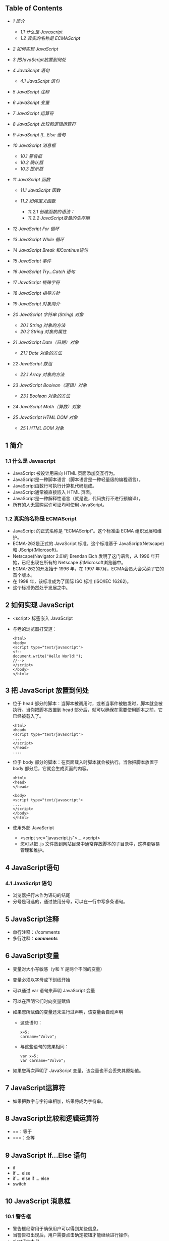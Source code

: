 <<table-of-contents>>
** Table of Contents
<<text-table-of-contents>>

- [[sec-1][1 简介  ]]

   -  [[sec-1.1][1.1  什么是  Javascript]]
   -  [[sec-1.2][1.2  真实的名称是  ECMAScript]]

- [[sec-2][2  如何实现  JavaScript]]
- [[sec-3][3  把JavaScript放置到何处  ]]
- [[sec-4][4 JavaScript 语句  ]]

   -  [[sec-4.1][4.1 JavaScript 语句  ]]

- [[sec-5][5 JavaScript 注释  ]]
- [[sec-6][6 JavaScript 变量  ]]
- [[sec-7][7 JavaScript 运算符  ]]
- [[sec-8][8 JavaScript 比较和逻辑运算符  ]]
- [[sec-9][9 JavaScript If...Else 语句  ]]
- [[sec-10][10 JavaScript 消息框  ]]

   -  [[sec-10.1][10.1  警告框  ]]
   -  [[sec-10.2][10.2  确认框  ]]
   -  [[sec-10.3][10.3  提示框  ]]

- [[sec-11][11 JavaScript 函数  ]]

   -  [[sec-11.1][11.1 JavaScript 函数  ]]
   -  [[sec-11.2][11.2  如何定义函数  ]]

      -  [[sec-11.2.1][11.2.1  创建函数的语法：]]
      -  [[sec-11.2.2][11.2.2 JavaScript变量的生存期  ]]

- [[sec-12][12 JavaScript For 循环  ]]
- [[sec-13][13 JavaScript While 循环  ]]
- [[sec-14][14 JavaScript Break 和Continue语句  ]]
- [[sec-15][15 JavaScript 事件  ]]
- [[sec-16][16 JavaScript Try...Catch 语句  ]]
- [[sec-17][17 JavaScript 特殊字符  ]]
- [[sec-18][18 JavaScript 指导方针  ]]
- [[sec-19][19 JavaScript 对象简介  ]]
- [[sec-20][20 JavaScript 字符串  (String) 对象  ]]

   -  [[sec-20.1][20.1 String 对象的方法  ]]
   -  [[sec-20.2][20.2 String 对象的属性 ]]

- [[sec-21][21 JavaScript Date（日期）对象  ]]

   -  [[sec-21.1][21.1 Date 对象的方法  ]]

- [[sec-22][22 JavaScript 数组  ]]

   -  [[sec-22.1][22.1 Array 对象的方法 ]]

- [[sec-23][23 JavaScript Boolean（逻辑）对象  ]]

   -  [[sec-23.1][23.1 Boolean 对象的方法 ]]

- [[sec-24][24 JavaScript Math（算数）对象  ]]
- [[sec-25][25 JavaScript HTML DOM 对象  ]]

   -  [[sec-25.1][25.1 HTML DOM 对象  ]]

#+BEGIN_HTML
  <div id="outline-container-1" class="outline-2">
#+END_HTML

** 1  简介  
<<text-1>>
 

#+BEGIN_HTML
  <div id="outline-container-1.1" class="outline-3">
#+END_HTML

*** 1.1  什么是  Javascript
<<text-1.1>>

- JavaScript 被设计用来向 HTML 页面添加交互行为。
- JavaScript是一种脚本语言（脚本语言是一种轻量级的编程语言）。
- JavaScript由数行可执行计算机代码组成。
- JavaScript通常被直接嵌入  HTML  页面。
- JavaScript是一种解释性语言（就是说，代码执行不进行预编译）。
- 所有的人无需购买许可证均可使用 JavaScript。

#+BEGIN_HTML
  </div>
#+END_HTML

#+BEGIN_HTML
  <div id="outline-container-1.2" class="outline-3">
#+END_HTML

*** 1.2 真实的名称是  ECMAScript
<<text-1.2>>

- JavaScript 的正式名称是 "ECMAScript"。这个标准由 ECMA 组织发展和维护。
- ECMA-262是正式的 JavaScript 标准。这个标准基于  JavaScript(Netscape) 和 JScript(Microsoft)。
- Netscape(Navigator 2.0)的 Brendan
   Eich 发明了这门语言，从 1996 年开始，已经出现在所有的 Netscape 和Microsoft浏览器中。
- ECMA-262的开发始于 1996 年，在 1997 年7月，ECMA会员大会采纳了它的首个版本。
- 在 1998 年，该标准成为了国际 ISO 标准 (ISO/IEC 16262)。
- 这个标准仍然处于发展之中。

#+BEGIN_HTML
  </div>
#+END_HTML

#+BEGIN_HTML
  </div>
#+END_HTML

#+BEGIN_HTML
  <div id="outline-container-2" class="outline-2">
#+END_HTML

** 2 如何实现  JavaScript
<<text-2>>

- <script> 标签嵌入  JavaScript
-  与老的浏览器打交道：

   #+BEGIN_SRC
       <html>
       <body>
       <script type="text/javascript">
       <!--
       document.write("Hello World!");
       //-->
       </script>
       </body>
       </html>
   #+END_SRC

#+BEGIN_HTML
  </div>
#+END_HTML

#+BEGIN_HTML
  <div id="outline-container-3" class="outline-2">
#+END_HTML

** 3 把 JavaScript 放置到何处  
<<text-3>>

-  位于  head
    部分的脚本：当脚本被调用时，或者当事件被触发时，脚本就会被执行。当你把脚本放置到 
   head  部分后，就可以确保在需要使用脚本之前，它已经被载入了。

   #+BEGIN_SRC
       <html>
       <head>
       <script type="text/javascript">
       ....
       </script>
       </head>
       ....
   #+END_SRC

- 位于  body  部分的脚本：在页面载入时脚本就会被执行。当你把脚本放置于 
   body  部分后，它就会生成页面的内容。

   #+BEGIN_SRC
       <html>
       <head>
       </head>

       <body>
       <script type="text/javascript">
       ....
       </script>
       </body>
       </html>
   #+END_SRC

- 使用外部  JavaScript

   -  <script src="javascript.js">....<script>
   -   您可以把   .js
       文件放到网站目录中通常存放脚本的子目录中，这样更容易管理和维护。

#+BEGIN_HTML
  </div>
#+END_HTML

#+BEGIN_HTML
  <div id="outline-container-4" class="outline-2">
#+END_HTML

** 4 JavaScript语句  
<<text-4>>
 

#+BEGIN_HTML
  <div id="outline-container-4.1" class="outline-3">
#+END_HTML

*** 4.1 JavaScript 语句  
<<text-4.1>>

-  浏览器把行末作为语句的结尾  
-  分号是可选的，通过使用分号，可以在一行中写多条语句。

#+BEGIN_HTML
  </div>
#+END_HTML

#+BEGIN_HTML
  </div>
#+END_HTML

#+BEGIN_HTML
  <div id="outline-container-5" class="outline-2">
#+END_HTML

** 5 JavaScript注释  
<<text-5>>

-  单行注释：//comments
- 多行注释：/*comments*/

#+BEGIN_HTML
  </div>
#+END_HTML

#+BEGIN_HTML
  <div id="outline-container-6" class="outline-2">
#+END_HTML

** 6 JavaScript变量  
<<text-6>>

-  变量对大小写敏感（y和 Y 是两个不同的变量）
- 变量必须以字母或下划线开始  
-  可以通过 var 语句来声明 JavaScript 变量  
-  可以在声明它们时向变量赋值  
-  如果您所赋值的变量还未进行过声明，该变量会自动声明  

   -   这些语句：

      #+BEGIN_SRC
          x=5;
          carname="Volvo"; 
      #+END_SRC

   -  与这些语句的效果相同：

      #+BEGIN_SRC
          var x=5;
          var carname="Volvo"; 
      #+END_SRC

- 如果您再次声明了 JavaScript 变量，该变量也不会丢失其原始值。

#+BEGIN_HTML
  </div>
#+END_HTML

#+BEGIN_HTML
  <div id="outline-container-7" class="outline-2">
#+END_HTML

** 7 JavaScript运算符  
<<text-7>>

-  如果把数字与字符串相加，结果将成为字符串。

#+BEGIN_HTML
  </div>
#+END_HTML

#+BEGIN_HTML
  <div id="outline-container-8" class="outline-2">
#+END_HTML

** 8 JavaScript比较和逻辑运算符 
<<text-8>>

- ==：等于 
- ===：全等  

#+BEGIN_HTML
  </div>
#+END_HTML

#+BEGIN_HTML
  <div id="outline-container-9" class="outline-2">
#+END_HTML

** 9 JavaScript If...Else 语句  
<<text-9>>

- if
- if ... else
- if ... else if ... else
- switch

#+BEGIN_HTML
  </div>
#+END_HTML

#+BEGIN_HTML
  <div id="outline-container-10" class="outline-2">
#+END_HTML

** 10 JavaScript 消息框  
<<text-10>>
 

#+BEGIN_HTML
  <div id="outline-container-10.1" class="outline-3">
#+END_HTML

*** 10.1  警告框  
<<text-10.1>>

-  警告框经常用于确保用户可以得到某些信息。
- 当警告框出现后，用户需要点击确定按钮才能继续进行操作。
- alert("文本  ")

#+BEGIN_HTML
  </div>
#+END_HTML

#+BEGIN_HTML
  <div id="outline-container-10.2" class="outline-3">
#+END_HTML

*** 10.2  确认框  
<<text-10.2>>

-  确认框用于使用户可以验证或者接受某些信息。
- 当确认框出现后，用户需要点击确定或者取消按钮才能继续进行操作。
- 如果用户点击确认，那么返回值为 true。如果用户点击取消，那么返回值为 false。
- confirm("文本  ")

#+BEGIN_HTML
  </div>
#+END_HTML

#+BEGIN_HTML
  <div id="outline-container-10.3" class="outline-3">
#+END_HTML

*** 10.3  提示框  
<<text-10.3>>

-  提示框经常用于提示用户在进入页面前输入某个值。
- 当提示框出现后，用户需要输入某个值，然后点击确认或取消按钮才能继续操纵。
- 如果用户点击确认，那么返回值为输入的值。如果用户点击取消，那么返回值为 null。
- prompt("文本  ", " 默认值  ")

#+BEGIN_HTML
  </div>
#+END_HTML

#+BEGIN_HTML
  </div>
#+END_HTML

#+BEGIN_HTML
  <div id="outline-container-11" class="outline-2">
#+END_HTML

** 11 JavaScript 函数  
<<text-11>>
 

#+BEGIN_HTML
  <div id="outline-container-11.1" class="outline-3">
#+END_HTML

*** 11.1 JavaScript 函数  
<<text-11.1>>

-  将脚本编写为函数，就可以避免页面载入时执行该脚本。
- 函数包含着一些代码，这些代码只能被事件激活，或者在函数被调用时才会执行。
- 函数在页面起始位置定义，即  <head>  部分。

#+BEGIN_HTML
  </div>
#+END_HTML

#+BEGIN_HTML
  <div id="outline-container-11.2" class="outline-3">
#+END_HTML

*** 11.2 如何定义函数  
<<text-11.2>>
 

#+BEGIN_HTML
  <div id="outline-container-11.2.1" class="outline-4">
#+END_HTML

**** 11.2.1  创建函数的语法：
<<text-11.2.1>>
#+BEGIN_SRC
    function func(var1, var2, ...)
    {
        \\statements
    }
#+END_SRC

#+BEGIN_HTML
  </div>
#+END_HTML

#+BEGIN_HTML
  <div id="outline-container-11.2.2" class="outline-4">
#+END_HTML

**** 11.2.2 JavaScript变量的生存期  
<<text-11.2.2>>

-  全局变量  
-  局部变量  

#+BEGIN_HTML
  </div>
#+END_HTML

#+BEGIN_HTML
  </div>
#+END_HTML

#+BEGIN_HTML
  </div>
#+END_HTML

#+BEGIN_HTML
  <div id="outline-container-12" class="outline-2">
#+END_HTML

** 12 JavaScript For 循环  
<<text-12>>
#+BEGIN_SRC
    <html>
    <body>

    <script type="text/javascript">
    var i=0
    for (i=0;i<=10;i++)
    {
        document.write("The number is " + i)
        document.write("<br />")
    }
    </script>

    </body>
    </html>
#+END_SRC

#+BEGIN_HTML
  </div>
#+END_HTML

#+BEGIN_HTML
  <div id="outline-container-13" class="outline-2">
#+END_HTML

** 13 JavaScript While 循环  
<<text-13>>
#+BEGIN_SRC
    <html>
    <body>
    <script type="text/javascript">
    var i=0
    while (i<=10)
    {
        document.write("The number is " + i)
        document.write("<br />")
        i=i+1
    }
    </script>
    </body>
    </html>
#+END_SRC

#+BEGIN_HTML
  </div>
#+END_HTML

#+BEGIN_HTML
  <div id="outline-container-14" class="outline-2">
#+END_HTML

** 14 JavaScript Break 和Continue语句  
<<text-14>>

- break 语句：使用 break 语句来终止循环。
- continue语句：使用 continue 语句来终止当前的循环，然后从下一个值继续执行。

JavaScript For...In声明  

#+BEGIN_SRC
    <html>
    <body>

    <script type="text/javascript">
    var x
    var mycars = new Array()
    mycars[0] = "Saab"
    mycars[1] = "Volvo"
    mycars[2] = "BMW"

    for (x in mycars)
    {
        document.write(mycars[x] + "<br />")
    }
    </script>

    </body>
    </html>
#+END_SRC

#+BEGIN_HTML
  </div>
#+END_HTML

#+BEGIN_HTML
  <div id="outline-container-15" class="outline-2">
#+END_HTML

** 15 JavaScript 事件  
<<text-15>>

- * 事件是可以被 JavaScript 侦测到的行为。*
- 事件举例：

   -  鼠标点击  
   -   页面或图像载入  
   -   鼠标悬浮于页面的某个热点之上  
   -   在表单中选取输入框  
   -   确认表单  
   -   键盘按键  

- JavaScript 事件参考 
   |  属性           |  当以下情况发生时，出现此事件       | FF   | N   | IE   |
   |---------------+----------------------------------+------+-----+------|
   | onabort       |  图像加载被中断                    | 1    | 3   | 4    |
   | onblur        |  元素失去焦点                      | 1    | 2   | 3    |
   | onchange      |  用户改变域的内容                  | 1    | 2   | 3    |
   | onclick       |  鼠标点击某个对象                  | 1    | 2   | 3    |
   | ondblclick    |  鼠标双击某个对象                  | 1    | 4   | 4    |
   | onerror       |  当加载文档或图像时发生某个错误    | 1    | 3   | 4    |
   | onfocus       |  元素获得焦点                      | 1    | 2   | 3    |
   | onkeydown     |  某个键盘的键被按下                | 1    | 4   | 3    |
   | onkeypress    |  某个键盘的键被按下或按住          | 1    | 4   | 3    |
   | onkeyup       |  某个键盘的键被松开                | 1    | 4   | 3    |
   | onload        |  某个页面或图像被完成加载          | 1    | 2   | 3    |
   | onmousedown   |  某个鼠标按键被按下                | 1    | 4   | 4    |
   | onmousemove   |  鼠标被移动                        | 1    | 6   | 3    |
   | onmouseout    |  鼠标从某元素移开                  | 1    | 4   | 4    |
   | onmouseover   |  鼠标被移到某元素之上              | 1    | 2   | 3    |
   | onmouseup     |  某个鼠标按键被松开                | 1    | 4   | 4    |
   | onreset       |  重置按钮被点击                    | 1    | 3   | 4    |
   | onresize      |  窗口或框架被调整尺寸              | 1    | 4   | 4    |
   | onselect      |  文本被选定                        | 1    | 2   | 3    |
   | onsubmit      |  提交按钮被点击                    | 1    | 2   | 3    |
   | onunload      |  用户退出页面                       | 1    | 2   | 3    |

#+BEGIN_HTML
  </div>
#+END_HTML

#+BEGIN_HTML
  <div id="outline-container-16" class="outline-2">
#+END_HTML

** 16 JavaScript Try...Catch 语句  
<<text-16>>
 

#+BEGIN_HTML
  </div>
#+END_HTML

#+BEGIN_HTML
  <div id="outline-container-17" class="outline-2">
#+END_HTML

** 17 JavaScript 特殊字符  
<<text-17>>
|  代码    |  输出       |
|--------+----------|
| \'     |  单引号     |
| \"     |  双引号     |
| \&     |  和号       |
| \\     |  反斜杠     |
| \n     |  换行符     |
| \r     |  回车符     |
| \t     |  制表符     |
| \b     |  退格符     |
| \f     |  换页符     |

#+BEGIN_HTML
  </div>
#+END_HTML

#+BEGIN_HTML
  <div id="outline-container-18" class="outline-2">
#+END_HTML

** 18 JavaScript 指导方针  
<<text-18>>

- JavaScript 对大小写敏感  
- JavaScript 会忽略多余的空格  
-  您可以在文本字符串内部使用反斜杠对代码进行折行  

#+BEGIN_HTML
  </div>
#+END_HTML

#+BEGIN_HTML
  <div id="outline-container-19" class="outline-2">
#+END_HTML

** 19 JavaScript 对象简介  
<<text-19>>

- JavaScript 是面向对象的编程语言 (OOP)。
- 对象拥有属性和方法。

   -  属性：属性指与对象有关的值。
   -  方法：方法指对象可以执行的行为（或者可以完成的功能）。

#+BEGIN_HTML
  </div>
#+END_HTML

#+BEGIN_HTML
  <div id="outline-container-20" class="outline-2">
#+END_HTML

** 20 JavaScript字符串  (String) 对象  
<<text-20>>

-  计算字符串的长度  

   #+BEGIN_SRC
       <html>
       <body>

       <script type="text/javascript">

       var txt="Hello World!"
       document.write(txt.length)

       </script>

       </body>
       </html>
   #+END_SRC

- indexOf() 方法  

   #+BEGIN_SRC
       <html>
       <body>

       <script type="text/javascript">

       var str="Hello world!"
       document.write(str.indexOf("Hello") + "<br />")
       document.write(str.indexOf("World") + "<br />")
       document.write(str.indexOf("world"))

       </script>

       </body>
       </html>
   #+END_SRC

- match() 方法  

   #+BEGIN_SRC
       <html>
       <body>

       <script type="text/javascript">

       var str="Hello world!"
       document.write(str.match("world") + "<br />")
       document.write(str.match("World") + "<br />")
       document.write(str.match("worlld") + "<br />")
       document.write(str.match("world!"))

       </script>

       </body>
       </html>
   #+END_SRC

- replace() 方法  

   #+BEGIN_SRC
       <html>
       <body>

       <script type="text/javascript">

       var str="Visit Microsoft!"
       document.write(str.replace(/Microsoft/,"W3School"))

       </script>
       </body>
       </html>
   #+END_SRC

#+BEGIN_HTML
  <div id="outline-container-20.1" class="outline-3">
#+END_HTML

*** 20.1 String 对象的方法  
<<text-20.1>>

- JavaScript 的字符串是不可变的  
- String 类定义的方法都不能改变字符串的内容 
   |  方法                   |  描述                                                     | FF   | N   | IE   |
   |-----------------------+--------------------------------------------------------+------+-----+------|
   | anchor()              |  创建  HTML  锚。                                         | 1    | 2   | 3    |
   | big()                 | 用大号字体显示字符串。                                 | 1    | 2   | 3    |
   | blink()               | 显示闪动字符串。                                       | 1    | 2   |      |
   | bold()                | 使用粗体显示字符串。                                   | 1    | 2   | 3    |
   | charAt()              | 返回在指定位置的字符。                                 | 1    | 2   | 3    |
   | charCodeAt()          | 返回在指定的位置的字符的  Unicode  编码。                | 1    | 4   | 4    |
   | concat()              | 连接字符串。                                           | 1    | 4   | 4    |
   | fixed()               | 以打字机文本显示字符串。                               | 1    | 2   | 3    |
   | fontcolor()           | 使用指定的颜色来显示字符串。                           | 1    | 2   | 3    |
   | fontsize()            | 使用指定的尺寸来显示字符串。                           | 1    | 2   | 3    |
   | fromCharCode()        | 从字符编码创建一个字符串。                             | 1    | 4   | 4    |
   | indexOf()             | 检索字符串。                                           | 1    | 2   | 3    |
   | italics()             | 使用斜体显示字符串。                                   | 1    | 2   | 3    |
   | lastIndexOf()         | 从后向前搜索字符串。                                   | 1    | 2   | 3    |
   | link()                | 将字符串显示为链接。                                   | 1    | 2   | 3    |
   | localeCompare()       | 用本地特定的顺序来比较两个字符串。                     | 1    | 4   | 4    |
   | match()               | 找到一个或多个正在表达式的匹配。                       | 1    | 4   | 4    |
   | replace()             | 替换与正则表达式匹配的子串。                           | 1    | 4   | 4    |
   | search()              | 检索与正则表达式相匹配的值。                           | 1    | 4   | 4    |
   | slice()               | 提取字符串的片断，并在新的字符串中返回被提取的部分。   | 1    | 4   | 4    |
   | small()               | 使用小字号来显示字符串。                               | 1    | 2   | 3    |
   | split()               | 把字符串分割为字符串数组。                             | 1    | 4   | 4    |
   | strike()              | 使用删除线来显示字符串。                               | 1    | 2   | 3    |
   | sub()                 | 把字符串显示为下标。                                   | 1    | 2   | 3    |
   | substr()              | 从起始索引号提取字符串中指定数目的字符。               | 1    | 4   | 4    |
   | substring()           | 提取字符串中两个指定的索引号之间的字符。               | 1    | 2   | 3    |
   | sup()                 | 把字符串显示为上标。                                   | 1    | 2   | 3    |
   | toLocaleLowerCase()   | 把字符串转换为小写。                                   | -    | -   | -    |
   | toLocaleUpperCase()   | 把字符串转换为大写。                                   | -    | -   | -    |
   | toLowerCase()         | 把字符串转换为小写。                                   | 1    | 2   | 3    |
   | toUpperCase()         | 把字符串转换为大写。                                   | 1    | 2   | 3    |
   | toSource()            | 代表对象的源代码。                                     | 1    | 4   | -    |
   | toString()            | 返回字符串。                                           | -    | -   | -    |
   | valueOf()             | 返回某个字符串对象的原始值                               | 1    | 2   | 4    |

#+BEGIN_HTML
  </div>
#+END_HTML

#+BEGIN_HTML
  <div id="outline-container-20.2" class="outline-3">
#+END_HTML

*** 20.2 String 对象的属性  
<<text-20.2>>
|  属性           |  描述                           | FF   | N   | IE   |
|---------------+------------------------------+------+-----+------|
| constructor   |  对创建该对象的函数的引用      | 1    | 4   | 4    |
| length        |  字符串的长度                  | 1    | 2   | 3    |
| prototype     |  允许您向对象添加属性和方法    | 1    | 2   | 4    |

#+BEGIN_HTML
  </div>
#+END_HTML

#+BEGIN_HTML
  </div>
#+END_HTML

#+BEGIN_HTML
  <div id="outline-container-21" class="outline-2">
#+END_HTML

** 21 JavaScript Date（日期）对象  
<<text-21>>

-  返回当日的日期和时间  

   #+BEGIN_SRC
       <html>
       <body>

       <script type="text/javascript">

       document.write(Date())

       </script>

       </body>
       </html>
   #+END_SRC

- getTime()

   #+BEGIN_SRC
       <html>
       <body>

       <script type="text/javascript">

       var minutes = 1000*60
       var hours = minutes*60
       var days = hours*24
       var years = days*365
       var d = new Date()
       var t = d.getTime()
       var y = t/years

       document.write("It's been: " + y + " years since 1970/01/01!")

       </script>

       </body>
   #+END_SRC

- setFullYear()

   #+BEGIN_SRC
       <html>
       <body>

       <script type="text/javascript">

       var d = new Date()
       d.setFullYear(1992,10,3)
       document.write(d)

       </script>

       </body>
       </html>
   #+END_SRC

- toUTCString()

   #+BEGIN_SRC
       <html>
       <body>

       <script type="text/javascript">

       var d = new Date()
       document.write (d.toUTCString())

       </script>

       </body>
       </html>
   #+END_SRC

-  时钟  

   #+BEGIN_SRC
       <html>
       <head>
       <script type="text/javascript">
       function startTime()
       {
           var today=new Date()
           var h=today.getHours()
           var m=today.getMinutes()
           var s=today.getSeconds()

           // add a zero in front of numbers<10
           m=checkTime(m)
           s=checkTime(s)
           document.getElementById('txt').innerHTML=h+":"+m+":"+s
           t=setTimeout('startTime()',500)
       }

       function checkTime(i)
       {
           if (i<10) 
           {
               i="0" + i
           }
           return i
       }
       </script>
       </head>

       <body onload="startTime()">
       <div id="txt"></div>
       </body>
       </html>
   #+END_SRC

#+BEGIN_HTML
  <div id="outline-container-21.1" class="outline-3">
#+END_HTML

*** 21.1 Date 对象的方法  
<<text-21.1>>
|  方法                    |  描述                                                                     | FF   | N   | IE   |
|------------------------+------------------------------------------------------------------------+------+-----+------|
| Date()                 |  返回当日的日期和时间                                                     | 1    | 2   | 3    |
| getDate()              |  从Date对象返回一个月中的某一天   (1 ~ 31)                                | 1    | 2   | 3    |
| getDay()               |  从Date对象返回一周中的某一天   (0 ~ 6)                                   | 1    | 2   | 3    |
| getMonth()             |  从Date对象返回月份   (0 ~ 11)                                            | 1    | 2   | 3    |
| getFullYear()          |  从Date对象以四位数字返回年份                                             | 1    | 4   | 4    |
| getYear()              |  从Date对象以两位或四位数字返回年份。                                   | 1    | 2   | 3    |
| getHours()             | 返回 Date 对象的小时   (0 ~ 23)                                            | 1    | 2   | 3    |
| getMinutes()           |  返回 Date 对象的分钟   (0 ~ 59)                                            | 1    | 2   | 3    |
| getSeconds()           |  返回 Date 对象的秒数   (0 ~ 59))                                           | 1    | 2   | 3    |
| getMilliseconds()      |  返回 Date 对象的毫秒  (0 ~ 999)                                            | 1    | 4   | 4    |
| getTime()              |  返回  1970  年 1 月  1  日至今的毫秒数                                       | 1    | 2   | 3    |
| getTimezoneOffset()    |  返回本地时间与格林威治标准时间的分钟差   (GMT)                           | 1    | 2   | 3    |
| getUTCDate()           |  根据世界时从 Date 对象返回月中的一天   (1 ~ 31)                            | 1    | 4   | 4    |
| getUTCDay()            |  根据世界时从 Date 对象返回周中的一天   (0 ~ 6)                             | 1    | 4   | 4    |
| getUTCMonth()          |  根据世界时从 Date 对象返回月份   (0 ~ 11)                                  | 1    | 4   | 4    |
| getUTCFullYear()       |  根据世界时从 Date 对象返回四位数的年份                                     | 1    | 4   | 4    |
| getUTCHours()          |  根据世界时返回 Date 对象的小时   (0 ~ 23)                                  | 1    | 4   | 4    |
| getUTCMinutes()        |  根据世界时返回 Date 对象的分钟   (0 ~ 59)                                  | 1    | 4   | 4    |
| getUTCSeconds()        |  根据世界时返回 Date 对象的秒钟   (0 ~ 59)                                  | 1    | 4   | 4    |
| getUTCMilliseconds()   |  根据世界时返回 Date 对象的毫秒  (0 ~ 999)                                  | 1    | 4   | 4    |
| parse()                |  返回 1970 年1月 1 日午夜到指定日期（字符串）的毫秒数                         | 1    | 2   | 3    |
| setDate()              |  设置 Date 对象中月的某一天   (1 ~ 31))                                     | 1    | 2   | 3    |
| setMonth()             |  设置 Date 对象中月份   (0 ~ 11))                                           | 1    | 2   | 3    |
| setFullYear()          |  设置 Date 对象中的年份（四位数字）                                       | 1    | 4   | 4    |
| setYear()              | 设置 Date 对象中的年份（两位或四位数字）。                               | 1    | 2   | 3    |
| setHours()             | 设置 Date 对象中的小时   (0 ~ 23)                                          | 1    | 2   | 3    |
| setMinutes()           |  设置 Date 对象中的分钟   (0 ~ 59)                                          | 1    | 2   | 3    |
| setSeconds()           |  设置 Date 对象中的秒钟   (0 ~ 59)                                          | 1    | 2   | 3    |
| setMilliseconds()      |  设置 Date 对象中的毫秒   (0 ~ 999)                                         | 1    | 4   | 4    |
| setTime()              |  通过向或从 1970 年1月 1 日午夜添加或减去指定数目的毫秒来计算日期和时间       | 1    | 2   | 3    |
| setUTCDate()           |  根据世界时设置 Date 对象中月份的一天   (1 ~ 31)                            | 1    | 4   | 4    |
| setUTCMonth()          |  根据世界时设置 Date 对象中的月份   (0 ~ 11)                                | 1    | 4   | 4    |
| setUTCFullYear()       |  根据世界时设置 Date 对象中年份（四位数字）                               | 1    | 4   | 4    |
| setUTCHours()          | 根据世界时设置 Date 对象中小时   (0 ~ 23)                                  | 1    | 4   | 4    |
| setUTCMinutes()        |  根据世界时设置 Date 对象中分钟   (0 ~ 59)                                  | 1    | 4   | 4    |
| setUTCSeconds()        |  根据世界时设置 Date 对象中秒钟   (0 ~ 59)                                  | 1    | 4   | 4    |
| setUTCMilliseconds()   |  根据世界时设置 Date 对象中毫秒  S(0 ~ 999)                                 | 1    | 4   | 4    |
| toSource()             |  代表对象的源代码                                                         | 1    | 4   | -    |
| toString()             |  把Date对象转换为字符串。                                               | 1    | 2   | 4    |
| toTimeString()         | 把 Date 对象的时间部分转换为字符串。                                     | 1    | 2   | 4    |
| toDateString()         | 把 Date 对象的日期部分转换为字符串。                                     | 1    | 2   | 4    |
| toGMTString()          | 根据格林威治时间，把 Date 对象转换为字符串。                             | 1    | 2   | 3    |
| toUTCString()          | 根据世界时，把 Date 对象转换为字符串。                                   | 1    | 4   | 4    |
| toLocaleString()       | 根据本地时间格式，把 Date 对象转换为字符串。                             | 1    | 2   | 3    |
| toLocaleTimeString()   | 根据本地时间格式，把 Date 对象的时间部分转换为字符串                       | 1    | 2   | 3    |
| toLocaleDateString()   |  根据本地时间格式，把 Date 对象的日期部分转换为字符串                       | 1    | 2   | 3    |
| UTC()                  |  根据世界时，获得一个日期，然后返回 1970 年1月 1 日午夜到该日期的毫秒数。   | 1    | 2   | 3    |
| valueOf()              | 返回 Date 对象的原始值。                                                 | 1    | 2   | 4    |

#+BEGIN_HTML
  </div>
#+END_HTML

#+BEGIN_HTML
  </div>
#+END_HTML

#+BEGIN_HTML
  <div id="outline-container-22" class="outline-2">
#+END_HTML

** 22 JavaScript数组  
<<text-22>>

-  创建数组  

   #+BEGIN_SRC
       <html>
       <body>

       <script type="text/javascript">
       var mycars = new Array()
       mycars[0] = "Saab"
       mycars[1] = "Volvo"
       mycars[2] = "BMW"

       for (i=0;i<mycars.length;i++)
       {
           document.write(mycars[i] + "<br />")
       }
       </script>

       </body>
       </html>
   #+END_SRC

- For...In 声明  

   #+BEGIN_SRC
       <html>
       <body>
       <script type="text/javascript">
       var x
       var mycars = new Array()
       mycars[0] = "Saab"
       mycars[1] = "Volvo"
       mycars[2] = "BMW"

       for (x in mycars)
       {
       document.write(mycars[x] + "<br />")
       }
       </script>
       </body>
       </html>
   #+END_SRC

#+BEGIN_HTML
  <div id="outline-container-22.1" class="outline-3">
#+END_HTML

*** 22.1 Array 对象的方法  
<<text-22.1>>
|  方法                |  描述                                                               | FF   | N   | IE    |
|--------------------+------------------------------------------------------------------+------+-----+-------|
| concat()           |  连接两个或更多的数组，并返回结果。                               | 1    | 4   | 4     |
| join()             | 把数组的所有元素放入一个字符串。元素通过指定的分隔符进行分隔。   | 1    | 3   | 4     |
| pop()              | 删除并返回数组的最后一个元素                                       | 1    | 4   | 5.5   |
| push()             |  向数组的末尾添加一个或更多元素，并返回新的长度。                 | 1    | 4   | 5.5   |
| reverse()          | 颠倒数组中元素的顺序。                                           | 1    | 3   | 4     |
| shift()            | 删除并返回数组的第一个元素                                         | 1    | 4   | 5.5   |
| slice()            |  从某个已有的数组返回选定的元素                                     | 1    | 4   | 4     |
| sort()             |  对数组的元素进行排序                                               | 1    | 3   | 4     |
| splice()           |  删除元素，并向数组添加新元素。                                   | 1    | 4   | 5.5   |
| toSource()         | 代表对象的源代码                                                   | 1    | 4   | -     |
| toString()         |  把数组转换为字符串，并返回结果。                                 | 1    | 3   | 4     |
| toLocaleString()   | 把数组转换为本地数组，并返回结果。                               | 1    | 3   | 4     |
| unshift()          | 向数组的开头添加一个或更多元素，并返回新的长度。                 | 1    | 4   | 6     |
| valueOf()          | 返回数组对象的原始值                                              | 1    | 2   | 4     |

#+BEGIN_HTML
  </div>
#+END_HTML

#+BEGIN_HTML
  </div>
#+END_HTML

#+BEGIN_HTML
  <div id="outline-container-23" class="outline-2">
#+END_HTML

** 23 JavaScript Boolean（逻辑）对象  
<<text-23>>

- Boolean  对象是  JavaScript  的一种基本数据类型。
- Boolean 对象是一个把布尔值打包的布尔对象。

#+BEGIN_HTML
  <div id="outline-container-23.1" class="outline-3">
#+END_HTML

*** 23.1 Boolean对象的方法  
<<text-23.1>>
|  方法          |  描述                                   | FF   | N   | IE   |
|--------------+--------------------------------------+------+-----+------|
| toSource()   |  代表对象的源代码                       | 1    | 4   | -    |
| toString()   |  把逻辑值转换为字符串，并返回结果。   | 1    | 4   | 4    |
| valueOf()    | 返回 Boolean 对象的原始值               | 1    | 4   | 4    |

#+BEGIN_HTML
  </div>
#+END_HTML

#+BEGIN_HTML
  </div>
#+END_HTML

#+BEGIN_HTML
  <div id="outline-container-24" class="outline-2">
#+END_HTML

** 24 JavaScript Math（算数）对象  
<<text-24>>

- JavaScript 提供 8 种可被 Math 对象访问的算数值：
   | 含义                 |  算数值             |
   |---------------------+------------------|
   |  常数                  | Math.E           |
   |  圆周率                | Math.PI          |
   | 2 的平方根             | Math.SQRT2       |
   | 1/2 的平方根           | Math.SQRT1_{2}   |
   | 2 的自然对数           | Math.LN2         |
   | 10 的自然对数          | Math.LN10        |
   |  以2为底的 e 的对数      | Math.LOG2E       |
   |  以10为底的 e 的对数     | Math.LOG10E      |

#+BEGIN_HTML
  </div>
#+END_HTML

#+BEGIN_HTML
  <div id="outline-container-25" class="outline-2">
#+END_HTML

** 25 JavaScript HTML DOM 对象  
#+BEGIN_HTML
  <div id="outline-container-25.1" class="outline-3">
#+END_HTML

*** 25.1 HTML DOM 对象  
<<text-25.1>>
|  对象         |  描述                                                       |
|-------------+----------------------------------------------------------|
| Window      | JavaScript 层级中的顶层对象。Window对象表示浏览器窗口。   |
| Navigator   | 包含客户端浏览器的信息。                                 |
| Screen      | 包含客户端显示屏的信息。                                 |
| History     | 包含了浏览器窗口访问过的  URL。                           |
| Location    | 包含了当前 URL 的信息。                                    |

#+BEGIN_HTML
  </div>
#+END_HTML

#+BEGIN_HTML
  </div>
#+END_HTML

<<postamble>>
 
